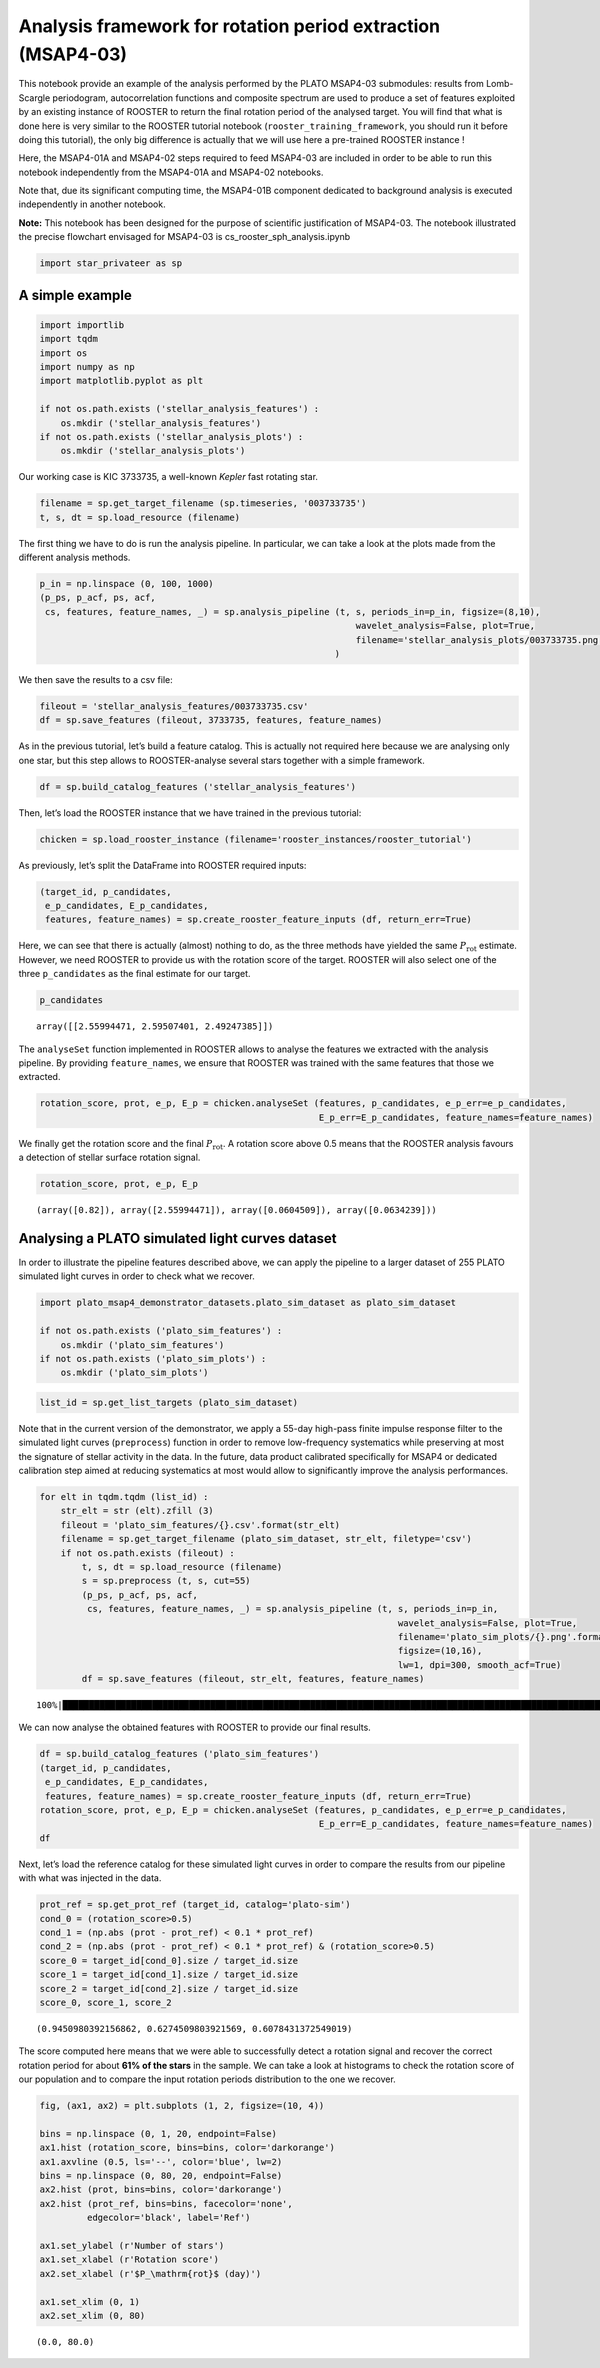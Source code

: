 Analysis framework for rotation period extraction (MSAP4-03)
============================================================

This notebook provide an example of the analysis performed by the PLATO
MSAP4-03 submodules: results from Lomb-Scargle periodogram,
autocorrelation functions and composite spectrum are used to produce a
set of features exploited by an existing instance of ROOSTER to return
the final rotation period of the analysed target. You will find that
what is done here is very similar to the ROOSTER tutorial notebook
(``rooster_training_framework``, you should run it before doing this
tutorial), the only big difference is actually that we will use here a
pre-trained ROOSTER instance !

Here, the MSAP4-01A and MSAP4-02 steps required to feed MSAP4-03 are
included in order to be able to run this notebook independently from the
MSAP4-01A and MSAP4-02 notebooks.

Note that, due its significant computing time, the MSAP4-01B component
dedicated to background analysis is executed independently in another
notebook.

**Note:** This notebook has been designed for the purpose of scientific
justification of MSAP4-03. The notebook illustrated the precise
flowchart envisaged for MSAP4-03 is cs_rooster_sph_analysis.ipynb

.. code:: ipython3

    import star_privateer as sp

A simple example
----------------

.. code:: ipython3

    import importlib
    import tqdm
    import os
    import numpy as np
    import matplotlib.pyplot as plt
    
    if not os.path.exists ('stellar_analysis_features') :
        os.mkdir ('stellar_analysis_features')
    if not os.path.exists ('stellar_analysis_plots') :
        os.mkdir ('stellar_analysis_plots')    

Our working case is KIC 3733735, a well-known *Kepler* fast rotating
star.

.. code:: ipython3

    filename = sp.get_target_filename (sp.timeseries, '003733735')
    t, s, dt = sp.load_resource (filename)

The first thing we have to do is run the analysis pipeline. In
particular, we can take a look at the plots made from the different
analysis methods.

.. code:: ipython3

    p_in = np.linspace (0, 100, 1000)
    (p_ps, p_acf, ps, acf, 
     cs, features, feature_names, _) = sp.analysis_pipeline (t, s, periods_in=p_in, figsize=(8,10),
                                                                wavelet_analysis=False, plot=True,
                                                                filename='stellar_analysis_plots/003733735.png',
                                                            )



.. image:: stellar_analysis_framework_files/stellar_analysis_framework_7_0.png


We then save the results to a csv file:

.. code:: ipython3

    fileout = 'stellar_analysis_features/003733735.csv'
    df = sp.save_features (fileout, 3733735, features, feature_names)

As in the previous tutorial, let’s build a feature catalog. This is
actually not required here because we are analysing only one star, but
this step allows to ROOSTER-analyse several stars together with a simple
framework.

.. code:: ipython3

    df = sp.build_catalog_features ('stellar_analysis_features')

Then, let’s load the ROOSTER instance that we have trained in the
previous tutorial:

.. code:: ipython3

    chicken = sp.load_rooster_instance (filename='rooster_instances/rooster_tutorial')

As previously, let’s split the DataFrame into ROOSTER required inputs:

.. code:: ipython3

    (target_id, p_candidates, 
     e_p_candidates, E_p_candidates, 
     features, feature_names) = sp.create_rooster_feature_inputs (df, return_err=True)

Here, we can see that there is actually (almost) nothing to do, as the
three methods have yielded the same :math:`P_\mathrm{rot}` estimate.
However, we need ROOSTER to provide us with the rotation score of the
target. ROOSTER will also select one of the three ``p_candidates`` as
the final estimate for our target.

.. code:: ipython3

    p_candidates




.. parsed-literal::

    array([[2.55994471, 2.59507401, 2.49247385]])



The ``analyseSet`` function implemented in ROOSTER allows to analyse the
features we extracted with the analysis pipeline. By providing
``feature_names``, we ensure that ROOSTER was trained with the same
features that those we extracted.

.. code:: ipython3

    rotation_score, prot, e_p, E_p = chicken.analyseSet (features, p_candidates, e_p_err=e_p_candidates,
                                                         E_p_err=E_p_candidates, feature_names=feature_names)

We finally get the rotation score and the final :math:`P_\mathrm{rot}`.
A rotation score above 0.5 means that the ROOSTER analysis favours a
detection of stellar surface rotation signal.

.. code:: ipython3

    rotation_score, prot, e_p, E_p




.. parsed-literal::

    (array([0.82]), array([2.55994471]), array([0.0604509]), array([0.0634239]))



Analysing a PLATO simulated light curves dataset
------------------------------------------------

In order to illustrate the pipeline features described above, we can
apply the pipeline to a larger dataset of 255 PLATO simulated light
curves in order to check what we recover.

.. code:: ipython3

    import plato_msap4_demonstrator_datasets.plato_sim_dataset as plato_sim_dataset
    
    if not os.path.exists ('plato_sim_features') :
        os.mkdir ('plato_sim_features')
    if not os.path.exists ('plato_sim_plots') :
        os.mkdir ('plato_sim_plots')

.. code:: ipython3

    list_id = sp.get_list_targets (plato_sim_dataset)

Note that in the current version of the demonstrator, we apply a 55-day
high-pass finite impulse response filter to the simulated light curves
(``preprocess``) function in order to remove low-frequency systematics
while preserving at most the signature of stellar activity in the data.
In the future, data product calibrated specifically for MSAP4 or
dedicated calibration step aimed at reducing systematics at most would
allow to significantly improve the analysis performances.

.. code:: ipython3

    for elt in tqdm.tqdm (list_id) :
        str_elt = str (elt).zfill (3)
        fileout = 'plato_sim_features/{}.csv'.format(str_elt)
        filename = sp.get_target_filename (plato_sim_dataset, str_elt, filetype='csv')
        if not os.path.exists (fileout) :
            t, s, dt = sp.load_resource (filename)
            s = sp.preprocess (t, s, cut=55)
            (p_ps, p_acf, ps, acf, 
             cs, features, feature_names, _) = sp.analysis_pipeline (t, s, periods_in=p_in,
                                                                        wavelet_analysis=False, plot=True,
                                                                        filename='plato_sim_plots/{}.png'.format(str_elt),
                                                                        figsize=(10,16),
                                                                        lw=1, dpi=300, smooth_acf=True)
            df = sp.save_features (fileout, str_elt, features, feature_names)


.. parsed-literal::

    100%|██████████████████████████████████████████████████████████████████████████████████████████████████████████████████████| 255/255 [00:00<00:00, 44256.53it/s]


We can now analyse the obtained features with ROOSTER to provide our
final results.

.. code:: ipython3

    df = sp.build_catalog_features ('plato_sim_features')
    (target_id, p_candidates, 
     e_p_candidates, E_p_candidates, 
     features, feature_names) = sp.create_rooster_feature_inputs (df, return_err=True)
    rotation_score, prot, e_p, E_p = chicken.analyseSet (features, p_candidates, e_p_err=e_p_candidates,
                                                         E_p_err=E_p_candidates, feature_names=feature_names)
    df




.. raw:: html

    <div>
    <style scoped>
        .dataframe tbody tr th:only-of-type {
            vertical-align: middle;
        }
    
        .dataframe tbody tr th {
            vertical-align: top;
        }
    
        .dataframe thead th {
            text-align: right;
        }
    </style>
    <table border="1" class="dataframe">
      <thead>
        <tr style="text-align: right;">
          <th></th>
          <th>prot_ps</th>
          <th>prot_acf</th>
          <th>prot_cs</th>
          <th>e_prot_ps</th>
          <th>E_prot_ps</th>
          <th>e_prot_acf</th>
          <th>E_prot_acf</th>
          <th>e_prot_cs</th>
          <th>E_prot_cs</th>
          <th>sph_ps</th>
          <th>sph_acf</th>
          <th>sph_cs</th>
          <th>h_ps</th>
          <th>fa_prob_ps</th>
          <th>hacf</th>
          <th>gacf</th>
          <th>hcs</th>
        </tr>
        <tr>
          <th>target_id</th>
          <th></th>
          <th></th>
          <th></th>
          <th></th>
          <th></th>
          <th></th>
          <th></th>
          <th></th>
          <th></th>
          <th></th>
          <th></th>
          <th></th>
          <th></th>
          <th></th>
          <th></th>
          <th></th>
          <th></th>
        </tr>
      </thead>
      <tbody>
        <tr>
          <th>0</th>
          <td>43.384664</td>
          <td>32.631736</td>
          <td>29.219674</td>
          <td>1.152496</td>
          <td>1.216480</td>
          <td>-1.0</td>
          <td>-1.0</td>
          <td>1.242817</td>
          <td>1.242817</td>
          <td>754.547891</td>
          <td>747.270985</td>
          <td>722.371710</td>
          <td>0.243752</td>
          <td>0.000000e+00</td>
          <td>0.204530</td>
          <td>0.417558</td>
          <td>0.457579</td>
        </tr>
        <tr>
          <th>1</th>
          <td>33.054982</td>
          <td>11.208262</td>
          <td>16.348645</td>
          <td>4.861871</td>
          <td>6.916978</td>
          <td>-1.0</td>
          <td>-1.0</td>
          <td>3.874861</td>
          <td>3.874861</td>
          <td>196.002432</td>
          <td>197.573001</td>
          <td>217.818959</td>
          <td>0.016114</td>
          <td>0.000000e+00</td>
          <td>-0.154258</td>
          <td>0.000649</td>
          <td>0.489209</td>
        </tr>
        <tr>
          <th>2</th>
          <td>17.353865</td>
          <td>18.215161</td>
          <td>17.308824</td>
          <td>2.362525</td>
          <td>3.234358</td>
          <td>-1.0</td>
          <td>-1.0</td>
          <td>0.424494</td>
          <td>0.424494</td>
          <td>130.530199</td>
          <td>132.035535</td>
          <td>130.541438</td>
          <td>0.083866</td>
          <td>0.000000e+00</td>
          <td>0.271299</td>
          <td>0.626426</td>
          <td>0.889873</td>
        </tr>
        <tr>
          <th>3</th>
          <td>21.034988</td>
          <td>20.923477</td>
          <td>20.924822</td>
          <td>2.248453</td>
          <td>2.852080</td>
          <td>-1.0</td>
          <td>-1.0</td>
          <td>0.727613</td>
          <td>0.727613</td>
          <td>107.469907</td>
          <td>107.619504</td>
          <td>107.619504</td>
          <td>0.152170</td>
          <td>0.000000e+00</td>
          <td>0.552096</td>
          <td>1.054497</td>
          <td>0.983289</td>
        </tr>
        <tr>
          <th>4</th>
          <td>28.923109</td>
          <td>7.708284</td>
          <td>8.893554</td>
          <td>0.722536</td>
          <td>0.760135</td>
          <td>-1.0</td>
          <td>-1.0</td>
          <td>2.896222</td>
          <td>2.896222</td>
          <td>156.269982</td>
          <td>149.832641</td>
          <td>149.472409</td>
          <td>0.011790</td>
          <td>4.780577e-250</td>
          <td>-0.077873</td>
          <td>0.002125</td>
          <td>0.357145</td>
        </tr>
        <tr>
          <th>...</th>
          <td>...</td>
          <td>...</td>
          <td>...</td>
          <td>...</td>
          <td>...</td>
          <td>...</td>
          <td>...</td>
          <td>...</td>
          <td>...</td>
          <td>...</td>
          <td>...</td>
          <td>...</td>
          <td>...</td>
          <td>...</td>
          <td>...</td>
          <td>...</td>
          <td>...</td>
        </tr>
        <tr>
          <th>250</th>
          <td>31.552483</td>
          <td>29.027592</td>
          <td>31.219175</td>
          <td>5.676881</td>
          <td>8.918001</td>
          <td>-1.0</td>
          <td>-1.0</td>
          <td>3.982823</td>
          <td>3.982823</td>
          <td>215.787517</td>
          <td>205.336661</td>
          <td>202.222122</td>
          <td>0.160314</td>
          <td>0.000000e+00</td>
          <td>0.561387</td>
          <td>1.081777</td>
          <td>0.855115</td>
        </tr>
        <tr>
          <th>251</th>
          <td>20.416312</td>
          <td>19.117933</td>
          <td>20.219246</td>
          <td>2.109279</td>
          <td>2.665563</td>
          <td>-1.0</td>
          <td>-1.0</td>
          <td>1.734646</td>
          <td>1.734646</td>
          <td>184.403461</td>
          <td>175.416258</td>
          <td>184.363934</td>
          <td>0.160625</td>
          <td>0.000000e+00</td>
          <td>0.397343</td>
          <td>0.852581</td>
          <td>0.851365</td>
        </tr>
        <tr>
          <th>252</th>
          <td>36.534454</td>
          <td>37.638648</td>
          <td>36.899833</td>
          <td>4.307302</td>
          <td>5.618974</td>
          <td>-1.0</td>
          <td>-1.0</td>
          <td>4.736251</td>
          <td>4.736251</td>
          <td>1353.429169</td>
          <td>1370.863674</td>
          <td>1358.401532</td>
          <td>0.250936</td>
          <td>0.000000e+00</td>
          <td>0.752538</td>
          <td>1.515209</td>
          <td>0.986710</td>
        </tr>
        <tr>
          <th>253</th>
          <td>17.353865</td>
          <td>17.416555</td>
          <td>17.478516</td>
          <td>3.479639</td>
          <td>5.770656</td>
          <td>-1.0</td>
          <td>-1.0</td>
          <td>2.233398</td>
          <td>2.233398</td>
          <td>163.173697</td>
          <td>163.119816</td>
          <td>163.063621</td>
          <td>0.078761</td>
          <td>0.000000e+00</td>
          <td>0.332430</td>
          <td>0.760885</td>
          <td>0.981911</td>
        </tr>
        <tr>
          <th>254</th>
          <td>18.760936</td>
          <td>18.819324</td>
          <td>19.007517</td>
          <td>2.696398</td>
          <td>3.768938</td>
          <td>-1.0</td>
          <td>-1.0</td>
          <td>0.604807</td>
          <td>0.604807</td>
          <td>1162.545259</td>
          <td>1161.618942</td>
          <td>1157.821920</td>
          <td>0.253955</td>
          <td>0.000000e+00</td>
          <td>0.343084</td>
          <td>0.878379</td>
          <td>0.973676</td>
        </tr>
      </tbody>
    </table>
    <p>255 rows × 17 columns</p>
    </div>



Next, let’s load the reference catalog for these simulated light curves
in order to compare the results from our pipeline with what was injected
in the data.

.. code:: ipython3

    prot_ref = sp.get_prot_ref (target_id, catalog='plato-sim')
    cond_0 = (rotation_score>0.5)
    cond_1 = (np.abs (prot - prot_ref) < 0.1 * prot_ref) 
    cond_2 = (np.abs (prot - prot_ref) < 0.1 * prot_ref) & (rotation_score>0.5)
    score_0 = target_id[cond_0].size / target_id.size
    score_1 = target_id[cond_1].size / target_id.size
    score_2 = target_id[cond_2].size / target_id.size
    score_0, score_1, score_2




.. parsed-literal::

    (0.9450980392156862, 0.6274509803921569, 0.6078431372549019)



The score computed here means that we were able to successfully detect a
rotation signal and recover the correct rotation period for about **61%
of the stars** in the sample. We can take a look at histograms to check
the rotation score of our population and to compare the input rotation
periods distribution to the one we recover.

.. code:: ipython3

    fig, (ax1, ax2) = plt.subplots (1, 2, figsize=(10, 4))
    
    bins = np.linspace (0, 1, 20, endpoint=False)
    ax1.hist (rotation_score, bins=bins, color='darkorange')
    ax1.axvline (0.5, ls='--', color='blue', lw=2)
    bins = np.linspace (0, 80, 20, endpoint=False)
    ax2.hist (prot, bins=bins, color='darkorange')
    ax2.hist (prot_ref, bins=bins, facecolor='none',
             edgecolor='black', label='Ref')
    
    ax1.set_ylabel (r'Number of stars')
    ax1.set_xlabel (r'Rotation score')
    ax2.set_xlabel (r'$P_\mathrm{rot}$ (day)')
    
    ax1.set_xlim (0, 1)
    ax2.set_xlim (0, 80)




.. parsed-literal::

    (0.0, 80.0)




.. image:: stellar_analysis_framework_files/stellar_analysis_framework_32_1.png

